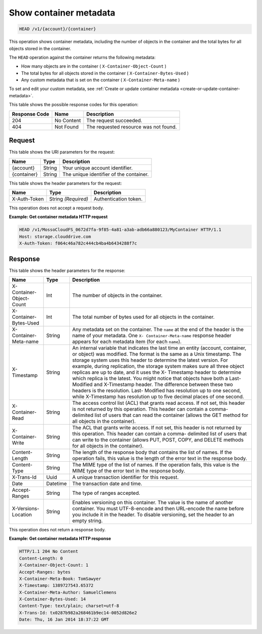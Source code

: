.. _show-container-metadata:

Show container metadata
~~~~~~~~~~~~~~~~~~~~~~~

.. code::

    HEAD /v1/{account}/{container}

This operation shows container metadata, including the number of objects in the
container and the total bytes for all objects stored in the container.

The ``HEAD`` operation against the container returns the following metadata:

*  How many objects are in the container ( ``X-Container-Object-Count`` )
*  The total bytes for all objects stored in the container
   ( ``X-Container-Bytes-Used`` )
*  Any custom metadata that is set on the container
   ( ``X-Container-Meta-name`` )

To set and edit your custom metadata, see
:ref:`Create or update container metadata <create-or-update-container-metadata>`.

This table shows the possible response codes for this operation:

+-------------------------+-------------------------+-------------------------+
|Response Code            |Name                     |Description              |
+=========================+=========================+=========================+
|204                      |No Content               |The request succeeded.   |
+-------------------------+-------------------------+-------------------------+
|404                      |Not Found                |The requested resource   |
|                         |                         |was not found.           |
+-------------------------+-------------------------+-------------------------+

Request
-------

This table shows the URI parameters for the request:

+-------------------------+-------------------------+-------------------------+
|Name                     |Type                     |Description              |
+=========================+=========================+=========================+
|{account}                |String                   |Your unique account      |
|                         |                         |identifier.              |
+-------------------------+-------------------------+-------------------------+
|{container}              |String                   |The unique identifier of |
|                         |                         |the container.           |
+-------------------------+-------------------------+-------------------------+

This table shows the header parameters for the request:

+-------------------------+-------------------------+-------------------------+
|Name                     |Type                     |Description              |
+=========================+=========================+=========================+
|X-Auth-Token             |String *(Required)*      |Authentication token.    |
+-------------------------+-------------------------+-------------------------+

This operation does not accept a request body.

**Example: Get container metadata HTTP request**

.. code::

   HEAD /v1/MossoCloudFS_0672d7fa-9f85-4a81-a3ab-adb66a880123/MyContainer HTTP/1.1
   Host: storage.clouddrive.com
   X-Auth-Token: f064c46a782c444cb4ba4b6434288f7c

Response
--------

This table shows the header parameters for the response:

+-------------------------+-------------------------+-------------------------+
|Name                     |Type                     |Description              |
+=========================+=========================+=========================+
|X-Container-Object-Count |Int                      |The number of objects in |
|                         |                         |the container.           |
+-------------------------+-------------------------+-------------------------+
|X-Container-Bytes-Used   |Int                      |The total number of      |
|                         |                         |bytes used for all       |
|                         |                         |objects in the container.|
+-------------------------+-------------------------+-------------------------+
|X-Container-Meta-name    |String                   |Any metadata set on the  |
|                         |                         |container. The ``name``  |
|                         |                         |at the end of the header |
|                         |                         |is the name of your      |
|                         |                         |metadata. One ``X-       |
|                         |                         |Container-Meta-name``    |
|                         |                         |response header appears  |
|                         |                         |for each metadata item   |
|                         |                         |(for each ``name``).     |
+-------------------------+-------------------------+-------------------------+
|X-Timestamp              |String                   |An internal variable     |
|                         |                         |that indicates the last  |
|                         |                         |time an entity (account, |
|                         |                         |container, or object)    |
|                         |                         |was modified. The format |
|                         |                         |is the same as a Unix    |
|                         |                         |timestamp. The storage   |
|                         |                         |system uses this header  |
|                         |                         |to determine the latest  |
|                         |                         |version. For example,    |
|                         |                         |during replication, the  |
|                         |                         |storage system makes     |
|                         |                         |sure all three object    |
|                         |                         |replicas are up to date, |
|                         |                         |and it uses the X-       |
|                         |                         |Timestamp header to      |
|                         |                         |determine which replica  |
|                         |                         |is the latest. You might |
|                         |                         |notice that objects have |
|                         |                         |both a Last-Modified and |
|                         |                         |X-Timestamp header. The  |
|                         |                         |difference between these |
|                         |                         |two headers is the       |
|                         |                         |resolution. Last-        |
|                         |                         |Modified has resolution  |
|                         |                         |up to one second, while  |
|                         |                         |X-Timestamp has          |
|                         |                         |resolution up to five    |
|                         |                         |decimal places of one    |
|                         |                         |second.                  |
+-------------------------+-------------------------+-------------------------+
|X-Container-Read         |String                   |The access control list  |
|                         |                         |(ACL) that grants read   |
|                         |                         |access. If not set, this |
|                         |                         |header is not returned   |
|                         |                         |by this operation. This  |
|                         |                         |header can contain a     |
|                         |                         |comma-delimited list of  |
|                         |                         |users that can read the  |
|                         |                         |container (allows the    |
|                         |                         |GET method for all       |
|                         |                         |objects in the           |
|                         |                         |container).              |
+-------------------------+-------------------------+-------------------------+
|X-Container-Write        |String                   |The ACL that grants      |
|                         |                         |write access. If not     |
|                         |                         |set, this header is not  |
|                         |                         |returned by this         |
|                         |                         |operation. This header   |
|                         |                         |can contain a comma-     |
|                         |                         |delimited list of users  |
|                         |                         |that can write to the    |
|                         |                         |container (allows PUT,   |
|                         |                         |POST, COPY, and DELETE   |
|                         |                         |methods for all objects  |
|                         |                         |in the container).       |
+-------------------------+-------------------------+-------------------------+
|Content-Length           |String                   |The length of the        |
|                         |                         |response body that       |
|                         |                         |contains the list of     |
|                         |                         |names. If the operation  |
|                         |                         |fails, this value is the |
|                         |                         |length of the error text |
|                         |                         |in the response body.    |
+-------------------------+-------------------------+-------------------------+
|Content-Type             |String                   |The MIME type of the     |
|                         |                         |list of names. If the    |
|                         |                         |operation fails, this    |
|                         |                         |value is the MIME type   |
|                         |                         |of the error text in the |
|                         |                         |response body.           |
+-------------------------+-------------------------+-------------------------+
|X-Trans-Id               |Uuid                     |A unique transaction     |
|                         |                         |identifier for this      |
|                         |                         |request.                 |
+-------------------------+-------------------------+-------------------------+
|Date                     |Datetime                 |The transaction date and |
|                         |                         |time.                    |
+-------------------------+-------------------------+-------------------------+
|Accept-Ranges            |String                   |The type of ranges       |
|                         |                         |accepted.                |
+-------------------------+-------------------------+-------------------------+
|X-Versions-Location      |String                   |Enables versioning on    |
|                         |                         |this container. The      |
|                         |                         |value is the name of     |
|                         |                         |another container. You   |
|                         |                         |must UTF-8-encode and    |
|                         |                         |then URL-encode the name |
|                         |                         |before you include it in |
|                         |                         |the header. To disable   |
|                         |                         |versioning, set the      |
|                         |                         |header to an empty       |
|                         |                         |string.                  |
+-------------------------+-------------------------+-------------------------+

This operation does not return a response body.

**Example: Get container metadata HTTP response**

.. code::

   HTTP/1.1 204 No Content
   Content-Length: 0
   X-Container-Object-Count: 1
   Accept-Ranges: bytes
   X-Container-Meta-Book: TomSawyer
   X-Timestamp: 1389727543.65372
   X-Container-Meta-Author: SamuelClemens
   X-Container-Bytes-Used: 14
   Content-Type: text/plain; charset=utf-8
   X-Trans-Id: tx0287b982a268461b9ec14-0052d826e2
   Date: Thu, 16 Jan 2014 18:37:22 GMT

